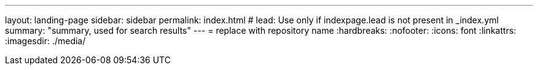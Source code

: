 ---
layout: landing-page
sidebar: sidebar
permalink: index.html
# lead: Use only if indexpage.lead is not present in _index.yml
summary: "summary, used for search results"
---
= replace with repository name
:hardbreaks:
:nofooter:
:icons: font
:linkattrs:
:imagesdir: ./media/